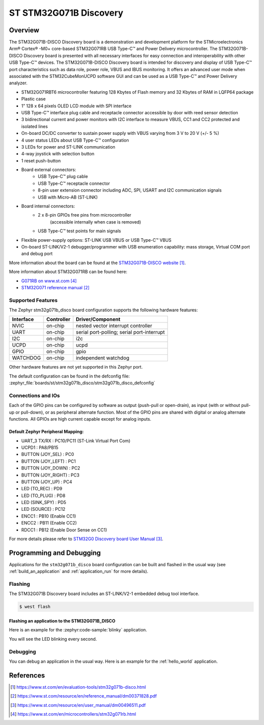 .. _stm32g071b_disco_board:

ST STM32G071B Discovery
#######################

Overview
********
The STM32G071B-DISCO Discovery board is a demonstration and development platform
for the STMicroelectronics Arm® Cortex® -M0+ core-based STM32G071RB USB Type-C™
and Power Delivery microcontroller. The STM32G071B-DISCO Discovery board is
presented with all necessary interfaces for easy connection and
interoperability with other USB Type-C™ devices. The STM32G071B-DISCO Discovery
board is intended for discovery and display of USB Type-C™ port characteristics
such as data role, power role, VBUS and IBUS monitoring. It offers an advanced
user mode when associated with the STM32CubeMonUCPD software GUI and can be used
as a USB Type-C™ and Power Delivery analyzer.

- STM32G071RBT6 microcontroller featuring 128 Kbytes of Flash memory and
  32 Kbytes of RAM in LQFP64 package
- Plastic case
- 1” 128 x 64 pixels OLED LCD module with SPI interface
- USB Type-C™ interface plug cable and receptacle connector accessible by door
  with reed sensor detection
- 3 bidirectional current and power monitors with I2C interface to measure VBUS,
  CC1 and CC2 protected and isolated lines
- On-board DC/DC converter to sustain power supply with VBUS varying from 3 V to
  20 V (+/- 5 %)
- 4 user status LEDs about USB Type-C™ configuration
- 3 LEDs for power and ST-LINK communication
- 4-way joystick with selection button
- 1 reset push-button
- Board external connectors:
    - USB Type-C™ plug cable
    - USB Type-C™ receptacle connector
    - 8-pin user extension connector including ADC, SPI, USART and
      I2C communication signals
    - USB with Micro-AB (ST-LINK)
- Board internal connectors:
    - 2 x 8-pin GPIOs free pins from microcontroller
	  (accessible internally when case is removed)
    - USB Type-C™ test points for main signals
- Flexible power-supply options: ST-LINK USB VBUS or USB Type-C™ VBUS
- On-board ST-LINK/V2-1 debugger/programmer with USB enumeration capability:
  mass storage, Virtual COM port and debug port

.. image:: img/stm32g071b_disco.jpg
   :align: center
   :alt: STM32G071B-DISCO

More information about the board can be found at the `STM32G071B-DISCO website`_.


More information about STM32G071RB can be found here:

- `G071RB on www.st.com`_
- `STM32G071 reference manual`_


Supported Features
==================

The Zephyr stm32g071b_disco board configuration supports the following hardware features:

+-----------+------------+-------------------------------------+
| Interface | Controller | Driver/Component                    |
+===========+============+=====================================+
| NVIC      | on-chip    | nested vector interrupt controller  |
+-----------+------------+-------------------------------------+
| UART      | on-chip    | serial port-polling;                |
|           |            | serial port-interrupt               |
+-----------+------------+-------------------------------------+
| I2C       | on-chip    | i2c                                 |
+-----------+------------+-------------------------------------+
| UCPD      | on-chip    | ucpd                                |
+-----------+------------+-------------------------------------+
| GPIO      | on-chip    | gpio                                |
+-----------+------------+-------------------------------------+
| WATCHDOG  | on-chip    | independent watchdog                |
+-----------+------------+-------------------------------------+

Other hardware features are not yet supported in this Zephyr port.

The default configuration can be found in the defconfig file:
:zephyr_file:`boards/st/stm32g071b_disco/stm32g071b_disco_defconfig`

Connections and IOs
===================

Each of the GPIO pins can be configured by software as output (push-pull or open-drain), as
input (with or without pull-up or pull-down), or as peripheral alternate function. Most of the
GPIO pins are shared with digital or analog alternate functions. All GPIOs are high current
capable except for analog inputs.

Default Zephyr Peripheral Mapping:
----------------------------------

- UART_3 TX/RX       : PC10/PC11 (ST-Link Virtual Port Com)
- UCPD1              : PA8/PB15
- BUTTON (JOY_SEL)   : PC0
- BUTTON (JOY_LEFT)  : PC1
- BUTTON (JOY_DOWN)  : PC2
- BUTTON (JOY_RIGHT) : PC3
- BUTTON (JOY_UP)    : PC4
- LED (TO_REC)       : PD9
- LED (TO_PLUG)      : PD8
- LED (SINK_SPY)     : PD5
- LED (SOURCE)       : PC12
- ENCC1              : PB10 (Enable CC1)
- ENCC2              : PB11 (Enable CC2)
- RDCC1              : PB12 (Enable Door Sense on CC1)


For more details please refer to `STM32G0 Discovery board User Manual`_.

Programming and Debugging
*************************

Applications for the ``stm32g071b_disco`` board configuration can be built and
flashed in the usual way (see :ref:`build_an_application` and
:ref:`application_run` for more details).

Flashing
========

The STM32G071B Discovery board includes an ST-LINK/V2-1 embedded debug tool interface.

.. code-block:: console

   $ west flash

Flashing an application to the STM32G071B_DISCO
-----------------------------------------------

Here is an example for the :zephyr:code-sample:`blinky` application.

.. zephyr-app-commands::
   :zephyr-app: samples/basic/blinky
   :board: stm32g071b_disco
   :goals: build flash

You will see the LED blinking every second.

Debugging
=========

You can debug an application in the usual way.  Here is an example for the
:ref:`hello_world` application.

.. zephyr-app-commands::
   :zephyr-app: samples/hello_world
   :board: stm32g071b_disco
   :maybe-skip-config:
   :goals: debug

References
**********

.. target-notes::

.. _STM32G071B-DISCO website:
   https://www.st.com/en/evaluation-tools/stm32g071b-disco.html

.. _STM32G071 reference manual:
   https://www.st.com/resource/en/reference_manual/dm00371828.pdf

.. _STM32G0 Discovery board User Manual:
   https://www.st.com/resource/en/user_manual/dm00496511.pdf

.. _G071RB on www.st.com:
   https://www.st.com/en/microcontrollers/stm32g071rb.html
